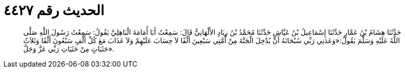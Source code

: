 
= الحديث رقم ٤٤٢٧

[quote.hadith]
حَدَّثَنَا هِشَامُ بْنُ عَمَّارٍ حَدَّثَنَا إِسْمَاعِيلُ بْنُ عَيَّاشٍ حَدَّثَنَا مُحَمَّدُ بْنُ زِيَادٍ الأَلْهَانِيُّ قَالَ: سَمِعْتُ أَبَا أُمَامَةَ الْبَاهِلِيَّ يَقُولُ: سَمِعْتُ رَسُولَ اللَّهِ صَلَّى اللَّهُ عَلَيْهِ وَسَلَّمَ يَقُولُ:«وَعَدَنِي رَبِّي سُبْحَانَهُ أَنْ يُدْخِلَ الْجَنَّةَ مِنْ أُمَّتِي سَبْعِينَ أَلْفًا لاَ حِسَابَ عَلَيْهِمْ وَلاَ عَذَابَ مَعَ كُلِّ أَلْفٍ سَبْعُونَ أَلْفًا وَثَلاَثُ حَثَيَاتٍ مِنْ حَثَيَاتِ رَبِّي عَزَّ وَجَلَّ».